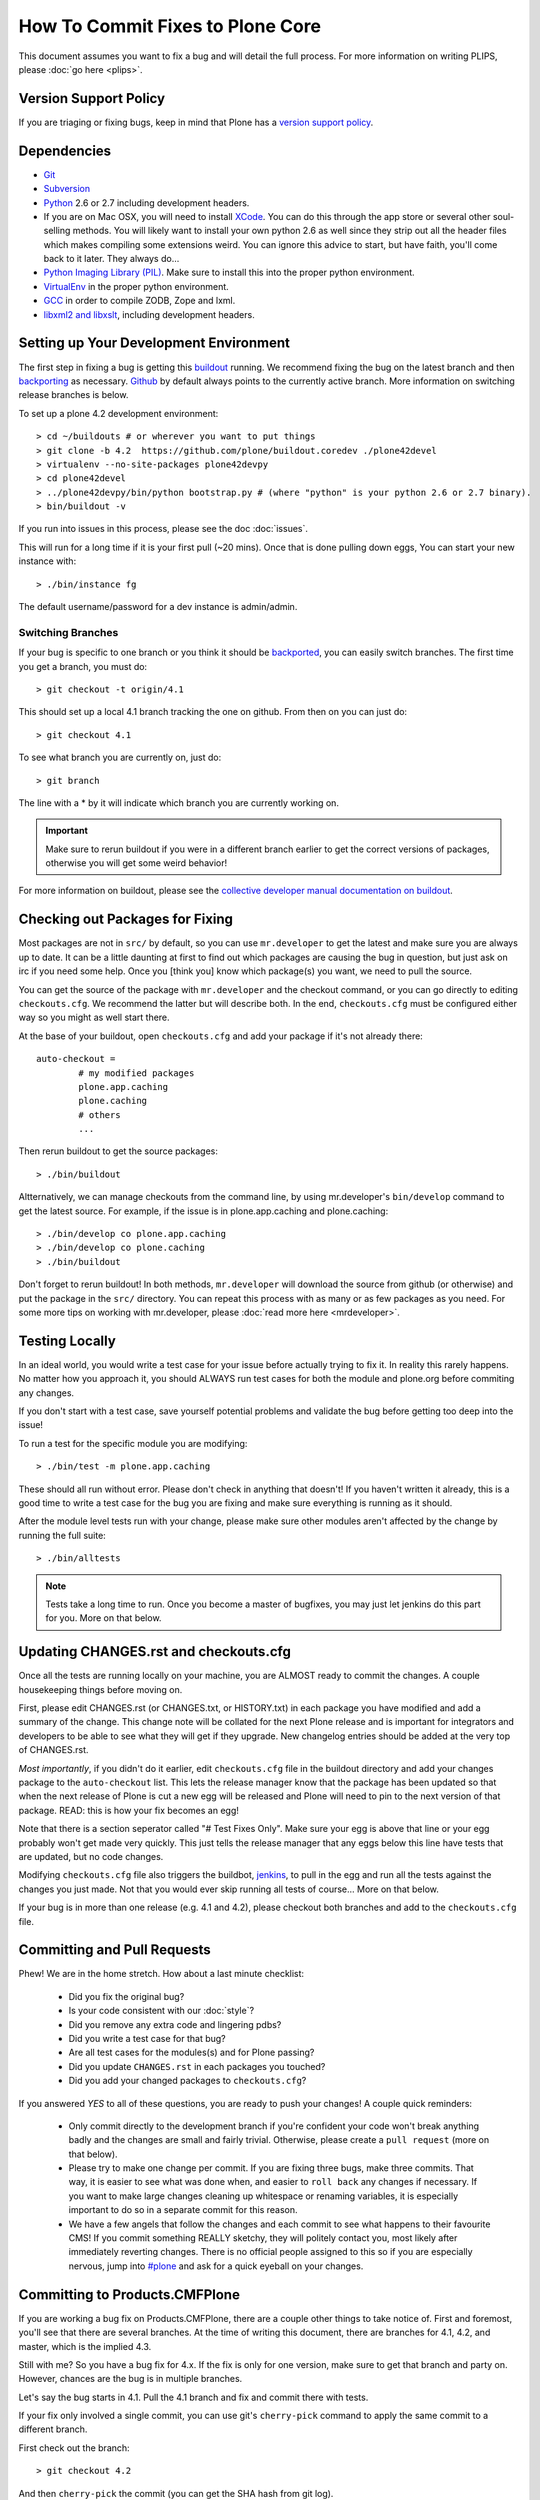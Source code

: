 How To Commit Fixes to Plone Core
=================================
This document assumes you want to fix a bug and will detail the full process. For more information on writing PLIPS, please :doc:`go here <plips>`.

Version Support Policy
----------------------
If you are triaging or fixing bugs, keep in mind that Plone has a `version support policy <http://plone.org/support/version-support-policy>`_.

Dependencies
------------
* `Git <http://help.github.com/mac-set-up-git/>`_
* `Subversion <http://subversion.apache.org/>`_
* `Python <http://python.org/>`_ 2.6 or 2.7 including development headers.
* If you are on Mac OSX, you will need to install `XCode <https://developer.apple.com/xcode/>`_. You can do this through the app store or several other soul-selling methods. You will likely want to install your own python 2.6 as well since they strip out all the header files which makes compiling some extensions weird. You can ignore this advice to start, but have faith, you'll come back to it later. They always do...
* `Python Imaging Library (PIL) <http://www.pythonware.com/products/pil/>`_. Make sure to install this into the proper python environment.
* `VirtualEnv <http://www.virtualenv.org/en/latest/index.html>`_ in the proper python environment.
* `GCC <http://gcc.gnu.org/>`_ in order to compile ZODB, Zope and lxml.
* `libxml2 and libxslt <http://xmlsoft.org/XSLT/downloads.html>`_, including development headers.


Setting up Your Development Environment
---------------------------------------
The first step in fixing a bug is getting this `buildout <https://github.com/plone/buildout.coredev>`_ running. We recommend fixing the bug on the latest branch and then `backporting <http://en.wikipedia.org/wiki/Backporting>`_ as necessary. `Github <https://github.com/plone/buildout.coredev/>`_ by default always points to the currently active branch. More information on switching release branches is below.

To set up a plone 4.2 development environment::

  > cd ~/buildouts # or wherever you want to put things
  > git clone -b 4.2  https://github.com/plone/buildout.coredev ./plone42devel
  > virtualenv --no-site-packages plone42devpy
  > cd plone42devel
  > ../plone42devpy/bin/python bootstrap.py # (where "python" is your python 2.6 or 2.7 binary).
  > bin/buildout -v

If you run into issues in this process, please see the doc :doc:`issues`.

This will run for a long time if it is your first pull (~20 mins). Once that is done pulling down eggs, You can start your new instance with::

  > ./bin/instance fg

The default username/password for a dev instance is admin/admin.

Switching Branches
^^^^^^^^^^^^^^^^^^
If your bug is specific to one branch or you think it should be `backported <http://en.wikipedia.org/wiki/Backporting>`_, you can easily switch branches. The first time you get a branch, you must do::

  > git checkout -t origin/4.1

This should set up a local 4.1 branch tracking the one on github. From then on you can just do::

  > git checkout 4.1

To see what branch you are currently on, just do::

  > git branch

The line with a * by it will indicate which branch you are currently working on.

.. important::
   Make sure to rerun buildout if you were in a different branch earlier to get the correct versions of packages, otherwise you will get some weird behavior!

For more information on buildout, please see the `collective developer manual documentation on buildout <http://collective-docs.plone.org/en/latest/tutorials/buildout/index.html>`_.


Checking out Packages for Fixing
--------------------------------
Most packages are not in ``src/`` by default, so you can use ``mr.developer`` to get the latest and make sure you are always up to date. It can be a little daunting at first to find out which packages are causing the bug in question, but just ask on irc if you need some help. Once you [think you] know which package(s) you want, we need to pull the source.

You can get the source of the package with ``mr.developer`` and the checkout command, or you can go directly to editing ``checkouts.cfg``. We recommend the latter but will describe both. In the end, ``checkouts.cfg`` must be configured either way so you might as well start there.

At the base of your buildout, open ``checkouts.cfg`` and add your package if it's not already there::

  auto-checkout =
          # my modified packages
          plone.app.caching
          plone.caching
          # others
          ...

Then rerun buildout to get the source packages::

  > ./bin/buildout

Altternatively, we can manage checkouts from the command line, by using mr.developer's ``bin/develop`` command to get the latest source. For example, if the issue is in plone.app.caching and plone.caching::

  > ./bin/develop co plone.app.caching
  > ./bin/develop co plone.caching
  > ./bin/buildout

Don't forget to rerun buildout! In both methods, ``mr.developer`` will download the source from github (or otherwise) and put the package in the ``src/`` directory. You can repeat this process with as many or as few packages as you need. For some more tips on working with mr.developer, please :doc:`read more here <mrdeveloper>`.

Testing Locally
---------------
In an ideal world, you would write a test case for your issue before actually trying to fix it. In reality this rarely happens. No matter how you approach it, you should ALWAYS run test cases for both the module and plone.org before commiting any changes.

If you don't start with a test case, save yourself potential problems and validate the bug before getting too deep into the issue!

To run a test for the specific module you are modifying::

  > ./bin/test -m plone.app.caching

These should all run without error. Please don't check in anything that doesn't! If you haven't written it already, this is a good time to write a test case for the bug you are fixing and make sure everything is running as it should.

After the module level tests run with your change, please make sure other modules aren't affected by the change by running the full suite::

  > ./bin/alltests

.. note::

    Tests take a long time to run. Once you become a master of bugfixes, you may just let jenkins do this part for you. More on that below.

Updating CHANGES.rst and checkouts.cfg
--------------------------------------
Once all the tests are running locally on your machine, you are ALMOST ready to commit the changes. A couple housekeeping things before moving on.

First, please edit CHANGES.rst (or CHANGES.txt, or HISTORY.txt) in each package you have modified and add a summary of the change. This change note will be collated for the next Plone release and is important for integrators and developers to be able to see what they will get if they upgrade.
New changelog entries should be added at the very top of CHANGES.rst.

*Most importantly*, if you didn't do it earlier, edit ``checkouts.cfg`` file in the buildout directory and add your changes package to the ``auto-checkout`` list. This lets the release manager know that the package has been updated so that when the next release of Plone is cut a new egg will be released and Plone will need to pin to the next version of that package. READ: this is how your fix becomes an egg!

Note that there is a section seperator called "# Test Fixes Only". Make sure your egg is above that line or your egg probably won't get made very quickly. This just tells the release manager that any eggs below this line have tests that are updated, but no code changes.

Modifying ``checkouts.cfg`` file also triggers the buildbot, `jenkins <https://jenkins.plone.org/>`_, to pull in the egg and run all the tests against the changes you just made. Not that you would ever skip running all tests of course... More on that below.

If your bug is in more than one release (e.g. 4.1 and 4.2), please checkout both branches and add to the ``checkouts.cfg`` file.

Committing and Pull Requests
----------------------------
Phew! We are in the home stretch. How about a last minute checklist:

 * Did you fix the original bug?
 * Is your code consistent with our :doc:`style`?
 * Did you remove any extra code and lingering pdbs?
 * Did you write a test case for that bug?
 * Are all test cases for the modules(s) and for Plone passing?
 * Did you update ``CHANGES.rst`` in each packages you touched?
 * Did you add your changed packages to ``checkouts.cfg``?

If you answered *YES* to all of these questions, you are ready to push your changes! A couple quick reminders:

 * Only commit directly to the development branch if you're confident your code won't break anything badly and the changes are small and fairly trivial. Otherwise, please create a ``pull request`` (more on that below).
 * Please try to make one change per commit. If you are fixing three bugs, make three commits. That way, it is easier to see what was done when, and easier to ``roll back`` any changes if necessary. If you want to make large changes cleaning up whitespace or renaming variables, it is especially important to do so in a separate commit for this reason.
 * We have a few angels that follow the changes and each commit to see what happens to their favourite CMS! If you commit something REALLY sketchy, they will politely contact you, most likely after immediately reverting changes. There is no official people assigned to this so if you are especially nervous, jump into `#plone <http://webchat.freenode.net?channels=plone>`_ and ask for a quick eyeball on your changes.

Committing to Products.CMFPlone
-------------------------------
If you are working a bug fix on Products.CMFPlone,
there are a couple other things to take notice of.
First and foremost,
you'll see that there are several branches.
At the time of writing this document,
there are branches for 4.1, 4.2, and master, which is the implied 4.3.

Still with me? So you have a bug fix for 4.x.
If the fix is only for one version,
make sure to get that branch and party on.
However, chances are the bug is in multiple branches.

Let's say the bug starts in 4.1. Pull the 4.1 branch and fix and commit there with tests.

If your fix only involved a single commit,
you can use git's ``cherry-pick`` command to apply the same commit
to a different branch.

First check out the branch::

  > git checkout 4.2

And then ``cherry-pick`` the commit (you can get the SHA hash from git log).

  > git cherry-pick b6ff4309

There may be conflicts; if so, resolve them and then follow the directions
git gives you to complete the ``cherry-pick``.

If your fix involved multiple commits, cherry-picking them one by one can get tedious.
In this case things are easiest if you did your fix in a separate feature branch.

In that scenario, you first merge the feature branch to the 4.1 branch::

  > git checkout 4.1
  > git merge my-awesome-feature

Then you return to the feature branch and make a branch for `rebasing` it onto the 4.2 branch::

  > git checkout my-awesome-feature
  > git checkout -b my-awesome-feature-4.2
  > git rebase ef978a --onto 4.2

(ef978a happens to be the last commit in the feature branch's history before
it was branched off of 4.1. You can look at git log to find this.)

At this point, the feature branch's history has been updated, but it hasn't actually
been merged to 4.2 yet. This lets you deal with resolving conflicts before you
actually merge it to the 4.2 release branch. Let's do that now::

  > git checkout 4.2
  > git merge my-awesome-feature-4.2


Committing to Products.CMFPlone
-------------------------------
If you are working a bug fix on Products.CMFPlone,
there are a couple other things to take notice of.
First and foremost,
you'll see that there are several branches.
At the time of writing this document,
there are branches for 4.1, 4.2, and master, which is the implied 4.3.

Still with me? So you have a bug fix for 4.x.
If the fix is only for one version,
make sure to get that branch and party on.
However, chances are the bug is in multiple branches.

Let's say the bug starts in 4.1. Pull the 4.1 branch and fix and commit there with tests.

If your fix only involved a single commit,
you can use git's ``cherry-pick`` command to apply the same commit
to a different branch.

First check out the branch::

  > git checkout 4.2

And then cherry-pick the commit (you can get the SHA hash from git log).

  > git cherry-pick b6ff4309

There may be conflicts; if so, resolve them and then follow the directions
git gives you to complete the cherry-pick.

If your fix involved multiple commits, cherry-picking them one by one can get tedious.
In this case things are easiest if you did your fix in a separate feature branch.

In that scenario, you first merge the feature branch to the 4.1 branch::

  > git checkout 4.1
  > git merge my-awesome-feature

Then you return to the feature branch and make a branch for `rebasing` it onto the 4.2 branch::

  > git checkout my-awesome-feature
  > git checkout -b my-awesome-feature-4.2
  > git rebase ef978a --onto 4.2

(ef978a happens to be the last commit in the feature branch's history before
it was branched off of 4.1. You can look at git log to find this.)

At this point, the feature branch's history has been updated, but it hasn't actually
been merged to 4.2 yet. This lets you deal with resolving conflicts before you
actually merge it to the 4.2 release branch. Let's do that now::

  > git checkout 4.2
  > git merge my-awesome-feature-4.2


Branches and Forks and Direct Commits - Oh My!
^^^^^^^^^^^^^^^^^^^^^^^^^^^^^^^^^^^^^^^^^^^^^^
Plone used to be in an svn repository, so everyone is familiar and accustomed to committing directly to the branches. After the migration to github, the community decided to maintain this spirit. If you have signed the :doc:`contributor agreement <contributors_agreement_explained>` form, you can commit directly to the branch (for plone this would be the version branch, for most other packages this would be ``master``).

HOWEVER, there are a few situations where a branch is appropriate. If you:
 * are just getting started,
 * are not sure about your changes
 * want feedback/code review
 * are implementing a non-trivial change

then you likely want to create a branch of whatever packages you are using and then use the `pull request <https://help.github.com/articles/using-pull-requests>`_ feature of github to get review. Everything about this process would be the same except you need to work on a branch. Take the ``plone.app.caching`` example. After checking it out with ``mr.developer``, create your own branch with::

  > cd src/plone.app.caching
  > git checkout -b my_descriptive_branch_name

.. note::

    Branching or forking is your choice. I prefer branching, and I'm writing the docs so this uses the branch method. If you branch, it helps us because we *know* that you have committer rights. Either way it's your call.

Proceed as normal. When you are ready to ``push`` your fix, push to a remote branch with::

  > git push origin my_descriptive_branch_name

This will make a remote branch in github. Navigate to this branch in the github UI and on the top right there will be a button that says "Pull Request". This will turn your request into a pull request on the main branch. There are people who look once a week or more for pending pull requests and will confirm whether or not its a good fix and give you feedback where necessary. The reviewers are informal and very nice so don't worry - they are there to help! If you want immediate feedback, jump into IRC with the ``pull request`` link and ask for a review.

.. note::

    you still need to update ``checkouts.cfg`` file in the correct branches of buildout.coredev!

Jenkins / mr.roboto
-------------------

You STILL aren't done! When you push a change to any Plone core package our testing/CI middleware ``mr.roboto`` starts running all the tests that are
needed to make sure that you don't break anything. For each Plone and Python
version we run two jobs, one for the package itself (which will give you a fast feedback, within 10 minutes) and one on the full coredev build (which can take up until an hour, but makes sure no other packages are effected by
your change.

For more information you can check :doc:`Mr. Roboto workflow <roboto>` or our
`Jenkins machine <https://jenkins.plone.org/>`_.

The CI system at jenkins.plone.org is a shared resource for Plone core
developers to notify them of regressions in Plone core code. Build breakages are a normal and expected part of the development process. Our aim is to find errors and eliminate them as quickly as possible, without expecting perfection and zero errors. Though, there are some essential practices that
needs to be followed in order to achieve a stable build:

1) Don’t Check In on a Broken Build
2) Always Run All Commit Tests Locally before Committing
3) Wait for Commit Tests to Pass before Moving On
4) Never Go Home on a Broken Build
5) Always Be Prepared to Revert to the Previous Revision
6) Time-Box Fixing before Reverting
7) Don’t Comment Out Failing Tests
8) Take Responsibility for All Breakages That Result from Your Changes

See :doc:`Essential Continuous Integration Practices <continous-integration>` for more information.


Finalizing Tickets
------------------
If you are working from a ticket, please don't forget to go back to the ticket and add a link to the changeset. We don't have integration with github yet so it's a nice way to track changes. It also lets the reporter know that you care. If the bug is really bad, consider pinging the release manager and asking him to make a release pronto.

FAQ
---
 * *How do I know when my package got made?*
    You can follow the project on github and watch its `timeline <https://github.com/organizations/plone>`_. You can also check the ``CHANGES.rst`` of every plone release for a comprehensive list of all changes and validate that yours is present.

